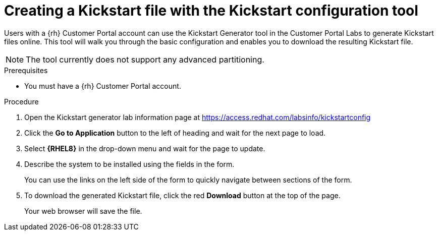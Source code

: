 [id="creating-a-kickstart-file-with-the-kickstart-configuration-tool_{context}"]
= Creating a Kickstart file with the Kickstart configuration tool

Users with a {rh} Customer Portal account can use the Kickstart Generator tool in the Customer Portal Labs to generate Kickstart files online. This tool will walk you through the basic configuration and enables you to download the resulting Kickstart file.

NOTE: The tool currently does not support any advanced partitioning.

.Prerequisites

* You must have a {rh} Customer Portal account.


.Procedure

. Open the Kickstart generator lab information page at https://access.redhat.com/labsinfo/kickstartconfig
+
// . Read the current instructions.

. Click the [GUI]*Go to Application* button to the left of heading and wait for the next page to load.

. Select [GUI]*{RHEL8}* in the drop-down menu and wait for the page to update.

. Describe the system to be installed using the fields in the form.
+
You can use the links on the left side of the form to quickly navigate between sections of the form.

. To download the generated Kickstart file, click the red [GUI]*Download* button at the top of the page.
+
Your web browser will save the file.

